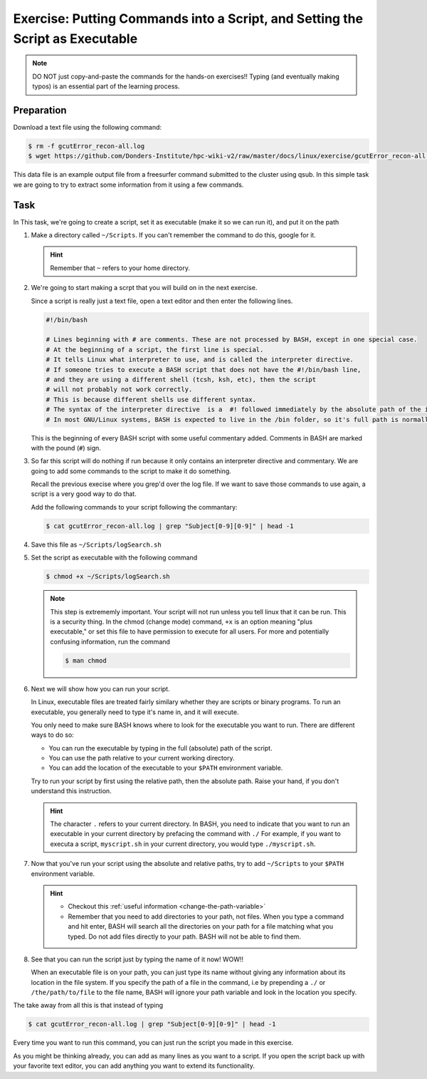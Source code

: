 Exercise: Putting Commands into a Script, and Setting the Script as Executable
******************************************************************************

.. Note::
    DO NOT just copy-and-paste the commands for the hands-on exercises!! Typing (and eventually making typos) is an essential part of the learning process.
    
Preparation
===========

Download a text file using the following command:

.. code-block:: bash

    $ rm -f gcutError_recon-all.log
    $ wget https://github.com/Donders-Institute/hpc-wiki-v2/raw/master/docs/linux/exercise/gcutError_recon-all.log

This data file is an example output file from a freesurfer command submitted to the cluster using qsub. In this simple task we are going to try to extract some information from it using a few commands.

Task
====

In This task, we're going to create a script, set it as executable (make it so we can run it), and put it on the path

#. Make a directory called ``~/Scripts``. If you can't remember the command to do this, google for it.

   .. Hint::
        Remember that ``~`` refers to your home directory.

#. We're going to start making a scrpt that you will build on in the next exercise.

   Since a script is really just a text file, open a text editor and then enter the following lines.

   .. code-block:: bash

        #!/bin/bash

        # Lines beginning with # are comments. These are not processed by BASH, except in one special case.
        # At the beginning of a script, the first line is special.
        # It tells Linux what interpreter to use, and is called the interpreter directive.
        # If someone tries to execute a BASH script that does not have the #!/bin/bash line,
        # and they are using a different shell (tcsh, ksh, etc), then the script
        # will not probably not work correctly.
        # This is because different shells use different syntax.
        # The syntax of the interpreter directive  is a  #! followed immediately by the absolute path of the interpreter you'd like to use.
        # In most GNU/Linux systems, BASH is expected to live in the /bin folder, so it's full path is normally /bin/bash.

   This is the beginning of every BASH script with some useful commentary added. Comments in BASH are marked with the pound (``#``) sign.

#. So far this script will do nothing if run because it only contains an interpreter directive and commentary. We are going to add some commands to the script to make it do something.

   Recall the previous execise where you grep'd over the log file. If we want to save those commands to use again, a script is a very good way to do that.

   Add the following commands to your script following the commantary:

   .. code-block:: bash

        $ cat gcutError_recon-all.log | grep "Subject[0-9][0-9]" | head -1

#. Save this file as ``~/Scripts/logSearch.sh``

#. Set the script as executable with the following command

   .. code-block:: bash

        $ chmod +x ~/Scripts/logSearch.sh

   .. Note::
        This step is extrememly important. Your script will not run unless you tell linux that it can be run. This is a security thing. In the chmod (change mode) command, ``+x`` is an option meaning "plus executable," or set this file to have permission to execute for all users. For more and potentially confusing information, run the command

        .. code-block:: bash

            $ man chmod

#. Next we will show how you can run your script.

   In Linux, executable files are treated fairly similary whether they are scripts or binary programs. To run an executable, you generally need to type it's name in, and it will execute.

   You only need to make sure BASH knows where to look for the executable you want to run. There are different ways to do so:

   * You can run the executable by typing in the full (absolute) path of the script.
   * You can use the path relative to your current working directory.
   * You can add the location of the executable to your ``$PATH`` environment variable.

   Try to run your script by first using the relative path, then the absolute path. Raise your hand, if you don't understand this instruction.

   .. Hint::
        The character ``.`` refers to your current directory. In BASH, you need to indicate that you want to run an executable in your current directory by prefacing the command with ``./`` For example, if you want to executa a script, ``myscript.sh`` in your current directory, you would type ``./myscript.sh``.

#. Now that you've run your script using the absolute and relative paths, try to add ``~/Scripts`` to your ``$PATH`` environment variable.

   .. Hint::
        * Checkout this :ref:`useful information <change-the-path-variable>`
        * Remember that you need to add directories to your path, not files. When you type a command and hit enter, BASH will search all the directories on your path for a file matching what you typed. Do not add files directly to your path. BASH will not be able to find them.

#. See that you can run the script just by typing the name of it now! WOW!!

   When an executable file is on your path, you can just type its name without giving any information about its location in the file system. If you specify the path of a file in the command, i.e by prepending a ``./`` or ``/the/path/to/file`` to the file name, BASH will ignore your path variable and look in the location you specify.

The take away from all this is that instead of typing

.. code-block:: bash

   $ cat gcutError_recon-all.log | grep "Subject[0-9][0-9]" | head -1

Every time you want to run this command, you can just run the script you made in this exercise.

As you might be thinking already, you can add as many lines as you want to a script. If you open the script back up with your favorite text editor, you can add anything you want to extend its functionality.
